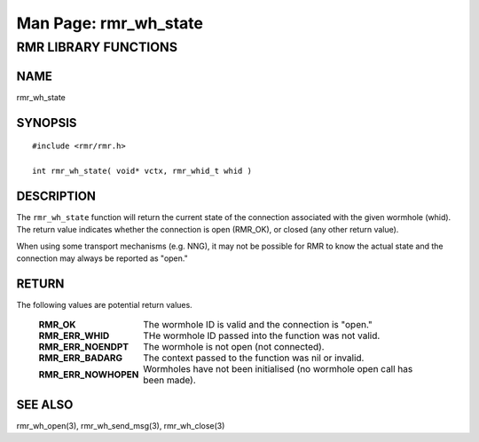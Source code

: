 .. This work is licensed under a Creative Commons Attribution 4.0 International License.
.. SPDX-License-Identifier: CC-BY-4.0
.. CAUTION: this document is generated from source in doc/src/rtd.
.. To make changes edit the source and recompile the document.
.. Do NOT make changes directly to .rst or .md files.

============================================================================================
Man Page: rmr_wh_state
============================================================================================




RMR LIBRARY FUNCTIONS
=====================



NAME
----

rmr_wh_state


SYNOPSIS
--------


::

  #include <rmr/rmr.h>

  int rmr_wh_state( void* vctx, rmr_whid_t whid )



DESCRIPTION
-----------

The ``rmr_wh_state`` function will return the current state
of the connection associated with the given wormhole (whid).
The return value indicates whether the connection is open
(RMR_OK), or closed (any other return value).

When using some transport mechanisms (e.g. NNG), it may not
be possible for RMR to know the actual state and the
connection may always be reported as "open."


RETURN
------

The following values are potential return values.


    .. list-table::
      :widths: auto
      :header-rows: 0
      :class: borderless

      * - **RMR_OK**
        -
          The wormhole ID is valid and the connection is "open."

      * - **RMR_ERR_WHID**
        -
          THe wormhole ID passed into the function was not valid.

      * - **RMR_ERR_NOENDPT**
        -
          The wormhole is not open (not connected).

      * - **RMR_ERR_BADARG**
        -
          The context passed to the function was nil or invalid.

      * - **RMR_ERR_NOWHOPEN**
        -
          Wormholes have not been initialised (no wormhole open call
          has been made).




SEE ALSO
--------

rmr_wh_open(3), rmr_wh_send_msg(3), rmr_wh_close(3)
